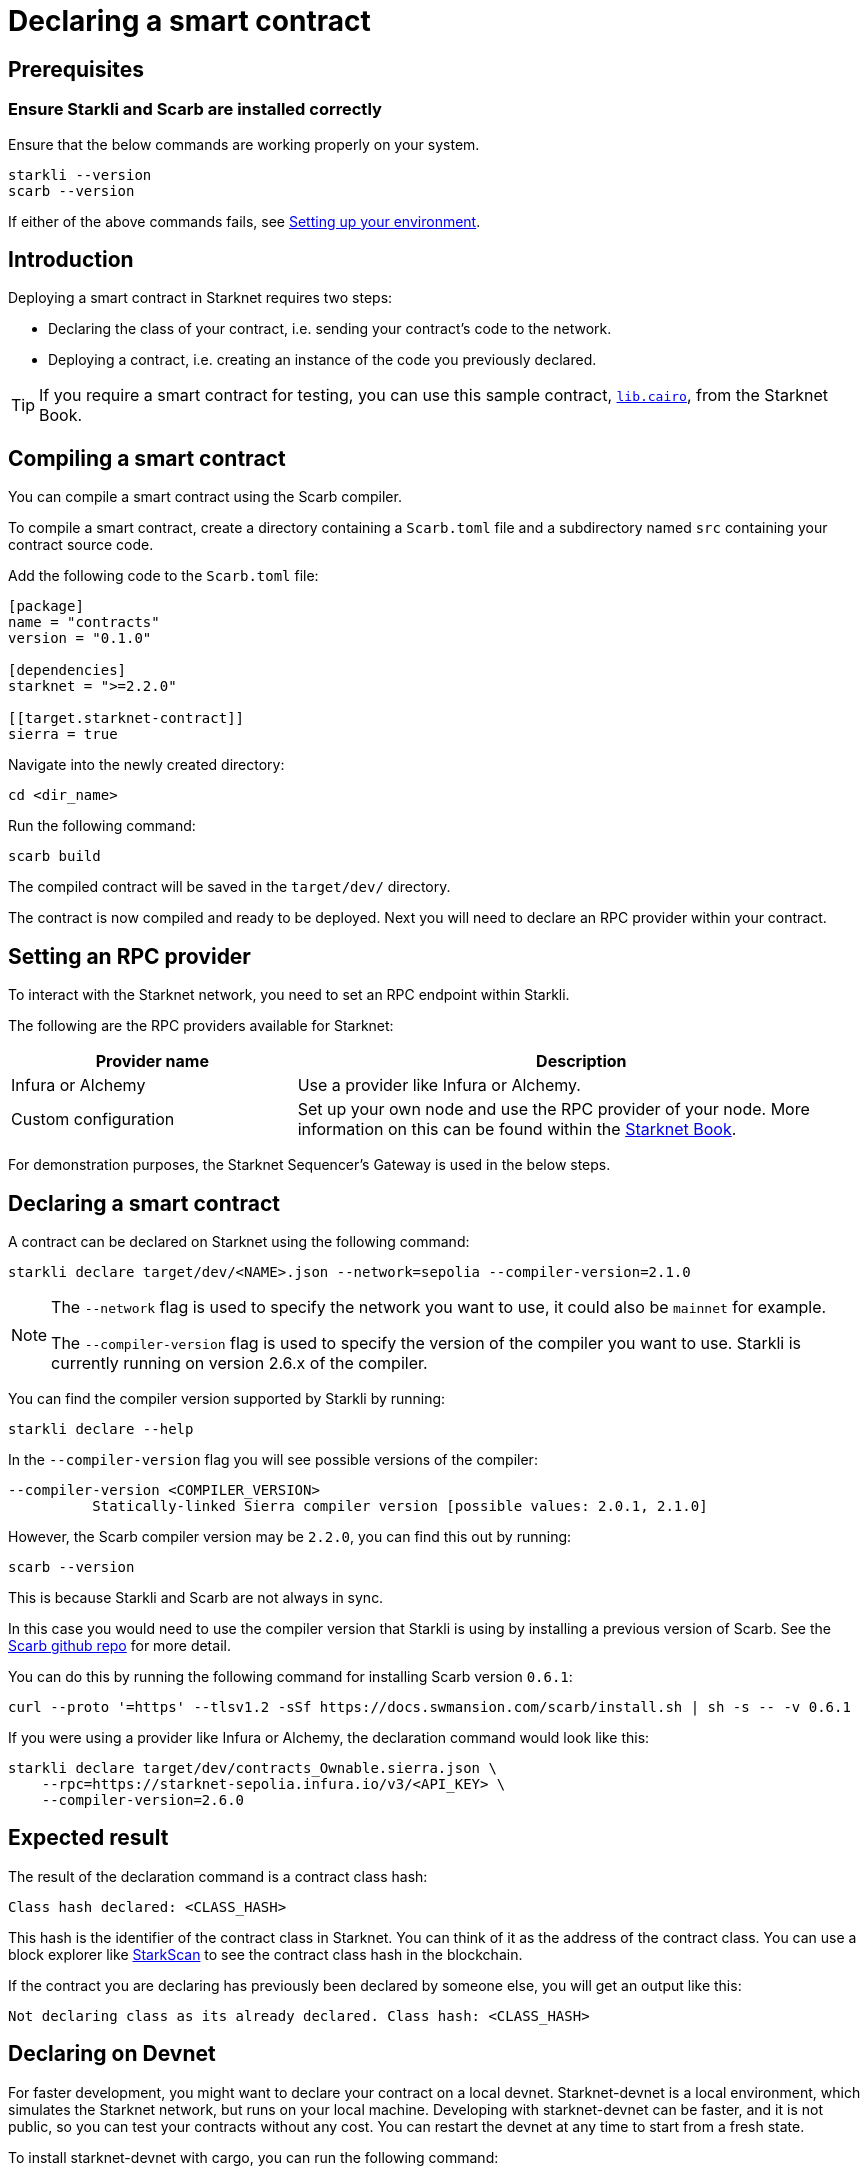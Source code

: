 = Declaring a smart contract


== Prerequisites

=== Ensure Starkli and Scarb are installed correctly
Ensure that the below commands are working properly on your system.

[source, bash]
----
starkli --version
scarb --version
----

If either of the above commands fails, see xref:environment-setup.adoc[Setting up your environment].

== Introduction

Deploying a smart contract in Starknet requires two steps:

* Declaring the class of your contract, i.e. sending your contract's code to the network.
* Deploying a contract, i.e. creating an instance of the code you previously declared.

[TIP]
====
If you require a smart contract for testing, you can use this sample contract, link:https://github.com/starknet-edu/starknetbook/blob/main/examples/vote-contracts/src/lib.cairo[`lib.cairo`], from the Starknet Book.
====

== Compiling a smart contract

You can compile a smart contract using the Scarb compiler.

To compile a smart contract, create a directory containing a `Scarb.toml` file and a subdirectory named `src` containing your contract source code.

Add the following code to the `Scarb.toml` file:

[source,toml]
----
[package]
name = "contracts"
version = "0.1.0"

[dependencies]
starknet = ">=2.2.0"

[[target.starknet-contract]]
sierra = true
----

Navigate into the newly created directory:
[source,bash]
----
cd <dir_name>
----

Run the following command:

[source,bash]
----
scarb build
----

The compiled contract will be saved in the `target/dev/` directory.

The contract is now compiled and ready to be deployed. Next you will need to declare an RPC provider within your contract.

== Setting an RPC provider

To interact with the Starknet network, you need to set an RPC endpoint within Starkli.

The following are the RPC providers available for Starknet:

[cols="1,2"]
|===
|Provider name |Description

|Infura or Alchemy
|Use a provider like Infura or Alchemy.

|Custom configuration
|Set up your own node and use the RPC provider of your node. More information on this can be found within the link:https://book.starknet.io/chapter_4/node.html[Starknet Book].

|===

For demonstration purposes, the Starknet Sequencer's Gateway is used in the below steps.

== Declaring a smart contract

A contract can be declared on Starknet using the following command:

[source,bash]
----
starkli declare target/dev/<NAME>.json --network=sepolia --compiler-version=2.1.0
----

[NOTE]
====
The `--network` flag is used to specify the network you want to use, it could also be `mainnet` for example.

The `--compiler-version` flag is used to specify the version of the compiler you want to use. Starkli is currently running on version 2.6.x of the compiler.
====


You can find the compiler version supported by Starkli by running:

[source,bash]
----
starkli declare --help 
----

In the `--compiler-version` flag you will see possible versions of the compiler:

[source,bash]
----
--compiler-version <COMPILER_VERSION>
          Statically-linked Sierra compiler version [possible values: 2.0.1, 2.1.0]
----

However, the Scarb compiler version may be `2.2.0`, you can find this out by running:

[source,bash]
----
scarb --version
----

This is because Starkli and Scarb are not always in sync.

In this case you would need to use the compiler version that Starkli is using by installing a previous version of Scarb. See the https://github.com/software-mansion/scarb/releases[Scarb github repo] for more detail.

You can do this by running the following command for installing Scarb version `0.6.1`:

[source,bash]
----
curl --proto '=https' --tlsv1.2 -sSf https://docs.swmansion.com/scarb/install.sh | sh -s -- -v 0.6.1
----

If you were using a provider like Infura or Alchemy, the declaration command would look like this:

[source,bash]
----
starkli declare target/dev/contracts_Ownable.sierra.json \
    --rpc=https://starknet-sepolia.infura.io/v3/<API_KEY> \
    --compiler-version=2.6.0
----

== Expected result

The result of the declaration command is a contract class hash:
[source,bash]
----
Class hash declared: <CLASS_HASH>
----

This hash is the identifier of the contract class in Starknet. You can think of it as the address of the contract class. You can use a block explorer like https://testnet.starkscan.co/class/0x00e68b4b07aeecc72f768b1c086d9b0aadce131a40a1067ffb92d0b480cf325d[StarkScan] to see the contract class hash in the blockchain.

If the contract you are declaring has previously been declared by someone else, you will get an output like this:

[source,bash]
----
Not declaring class as its already declared. Class hash: <CLASS_HASH>
----


== Declaring on Devnet

For faster development, you might want to declare your contract on a local devnet. Starknet-devnet is a local environment, which simulates the Starknet network, but runs on your local machine.
Developing with starknet-devnet can be faster, and it is not public, so you can test your contracts without any cost.
You can restart the devnet at any time to start from a fresh state.

To install starknet-devnet with cargo, you can run the following command:

[source,bash]
----
cargo install starknet-devnet
----

For more information on using starknet-devnet, you can visit the starknet-devnet link:https://github.com/0xSpaceShard/starknet-devnet-rs[github repository], and the starknet-devnet link:https://0xspaceshard.github.io/starknet-devnet-rs/[documentation].

Starknet-devnet comes with a set of pre-deployed and pre-funded accounts. Upon starting the devnet, you will a print out of the account addresses and their private keys.
By default, the accounts change on each initialization. To have consistent account addresses between executions, specify the `--seed` flag with a seed value.
In our example, we will use the random value `4` as the seed.

Start starknet-devnet with the following command:

[source,bash]
----
starknet-devnet --seed 4
----

The result should be similar to the following:

[source,bash]
----
ETH Address: 0x49D36570D4E46F48E99674BD3FCC84644DDD6B96F7C741B1562B82F9E004DC7
STRK Address: 0x04718f5a0fc34cc1af16a1cdee98ffb20c31f5cd61d6ab07201858f4287c938d
Class Hash: 0x046ded64ae2dead6448e247234bab192a9c483644395b66f2155f2614e5804b0

Predeployed UDC
Address: 0x41A78E741E5AF2FEC34B695679BC6891742439F7AFB8484ECD7766661AD02BF
Class Hash: 0x7B3E05F48F0C69E4A65CE5E076A66271A527AFF2C34CE1083EC6E1526997A69

Chain ID: SN_SEPOLIA (0x534e5f5345504f4c4941)

| Account address |  0x25520dc049feafd95ecb7efe7816941776fea7912b36780e9d14430d0d4d754
| Private key     |  0xec5409e6308b162799dbfb25ab55f80a
| Public key      |  0x351c8a95507a79ec0477f1fa0b7b516657dd2e2cf4a28b613f2000c19daa5a4
...
----

To use starknet-devnet with `starkli`, we must first import one of the accounts to file. Starkli supports the `--fetch` command for importing already deployed accounts to a file.

With devnet running, execute the following command to import the first devnet account to a file:

[source,bash]
----
starkli account fetch --rpc http://127.0.0.1:5050 0x25520dc049feafd95ecb7efe7816941776fea7912b36780e9d14430d0d4d754 --output oz-account-devnet.json
----

[NOTE]
====
Devnet runs by default on port `5050`. This can be configured in the devnet options.
Notice the address of the fetched account is the same as the one printed out by the devnet.
====

To create a `starkli` signer which uses the correct private key, we need to create a new keystore, using the private key in the devnet printout.

[source,bash]
----
starkli signer keystore from-key oz-signer-devnet.json
----

You will be prompted to enter the private key. Enter the private key from the devnet printout.

Chose a password to secure the keystore file.

The keystore file is now created and ready to be used with `starkli`.

You can now declare your contract on devnet, similarly to the previous example. You will need to specify the `--rpc` flag with the devnet address, as well as the keystore and account values. (These can be configured as environment variables)

[source,bash]
----
starkli declare ./target/dev/<CONTRACT_NAME>.json --rpc http://127.0.0.1:5050 --account ./oz-account-devnet.json --keystore ./oz-signer-devnet.json
----


